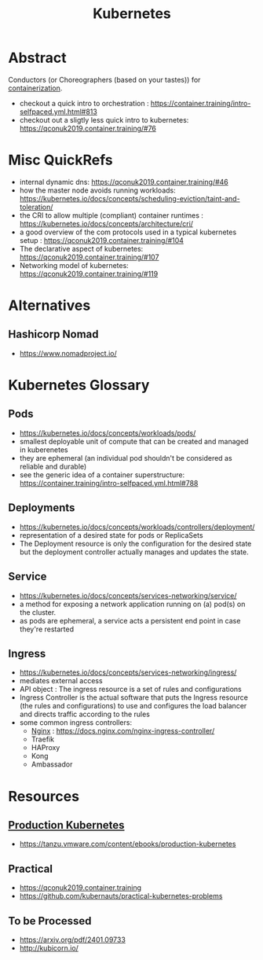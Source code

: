 :PROPERTIES:
:ID:       c2072565-787a-4cea-9894-60fad254f61d
:ROAM_ALIASES: K8s
:END:
#+title: Kubernetes
#+filetags: :arch:compute:tool:

* Abstract
Conductors (or Choreographers (based on your tastes)) for [[id:d4627a77-fafc-4c76-91a2-59a84e42de71][containerization]].

 - checkout a quick intro to orchestration : https://container.training/intro-selfpaced.yml.html#813
 - checkout out a sligtly less quick intro to kubernetes: https://qconuk2019.container.training/#76
* Misc QuickRefs
 - internal dynamic dns:  https://qconuk2019.container.training/#46
 - how the master node avoids running workloads: https://kubernetes.io/docs/concepts/scheduling-eviction/taint-and-toleration/
 - the CRI to allow multiple (compliant) container runtimes  : https://kubernetes.io/docs/concepts/architecture/cri/
 - a good overview of the com protocols used in a typical kubernetes setup : https://qconuk2019.container.training/#104
 - The declarative aspect of kubernetes: https://qconuk2019.container.training/#107
 - Networking model of kubernetes: https://qconuk2019.container.training/#119
* Alternatives
** Hashicorp Nomad
 - https://www.nomadproject.io/
* Kubernetes Glossary
:PROPERTIES:
:ID:       ff47bca7-aaaa-4e76-8624-3f14300b2591
:END:
** Pods
 - https://kubernetes.io/docs/concepts/workloads/pods/
 - smallest deployable unit of compute that can be created and managed in kuberenetes
 - they are ephemeral (an individual pod shouldn't be considered as reliable and durable)
 - see the generic idea of a container superstructure: https://container.training/intro-selfpaced.yml.html#788
** Deployments
 - https://kubernetes.io/docs/concepts/workloads/controllers/deployment/
 - representation of a desired state for pods or ReplicaSets
 - The Deployment resource is only the configuration for the desired state but the deployment controller actually manages and updates the state.
** Service
 - https://kubernetes.io/docs/concepts/services-networking/service/
 - a method for exposing a network application running on (a) pod(s) on the cluster.
 - as pods are ephemeral, a service acts a persistent end point in case they're restarted
** Ingress
 - https://kubernetes.io/docs/concepts/services-networking/ingress/
 - mediates external access
 - API object : The ingress resource is a set of rules and configurations
 - Ingress Controller is the actual software that puts the Ingress resource (the rules and configurations) to use and configures the load balancer and directs traffic according to the rules
 - some common ingress controllers:
   - [[id:728c723c-57f3-4b18-beab-a906d931743d][Nginx]] : https://docs.nginx.com/nginx-ingress-controller/
   - Traefik
   - HAProxy
   - Kong
   - Ambassador
* Resources
** [[id:9ee8a972-bf6a-46ae-a7f5-dda8814a2fcf][Production Kubernetes]]
 - https://tanzu.vmware.com/content/ebooks/production-kubernetes
** Practical
 - https://qconuk2019.container.training
 - https://github.com/kubernauts/practical-kubernetes-problems

** To be Processed
 - https://arxiv.org/pdf/2401.09733
 - http://kubicorn.io/
